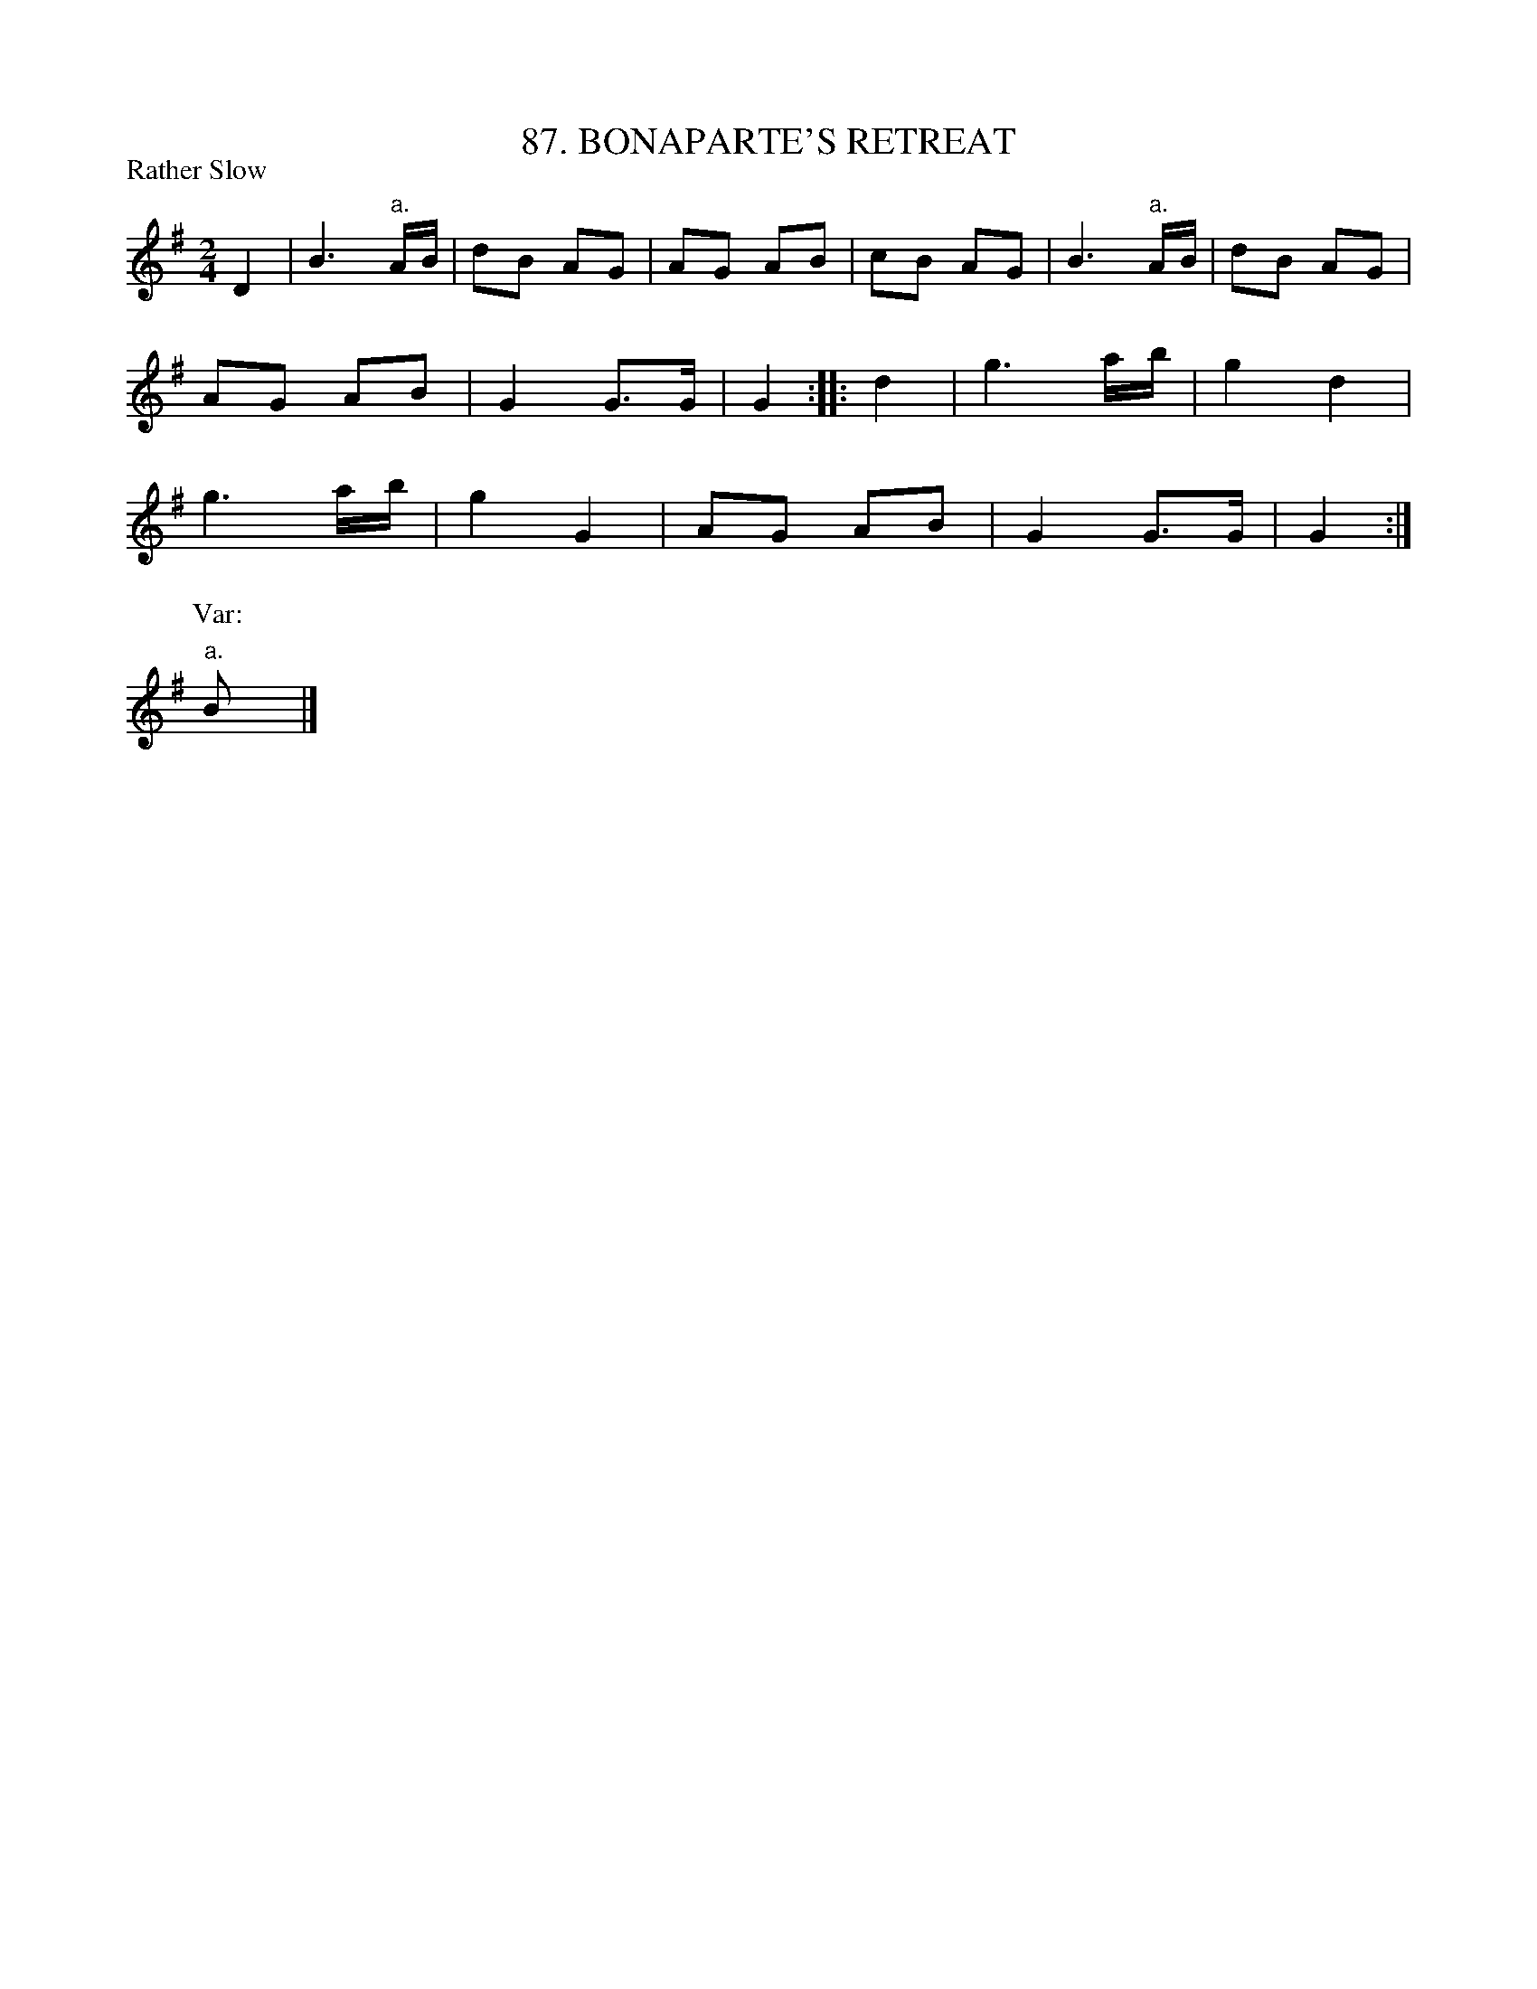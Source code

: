 X: 87
T: 87. BONAPARTE'S RETREAT
B: Sam Bayard, "Hill Country Tunes" 1987 #87
N: Whistled by F.P. Provance, Point Marion, PA, Sept 19, 1943. Learned from Sam Waggle, fifer, of Dunbar.
R: march
M: 2/4
L: 1/8
Z: 2010 John Chambers <jc:trillian.mit.edu>
P: Rather Slow
K: G
D2 |\
B3 "a."A/B/ | dB AG | AG AB | cB AG | B3 "a."A/B/ | dB AG |
AG AB | G2 G>G | G2 :: d2 | g3 a/b/ | g2 d2 |
g3 a/b/ | g2 G2 | AG AB | G2 G>G | G2 :|
P: Var:
"a."B |]

